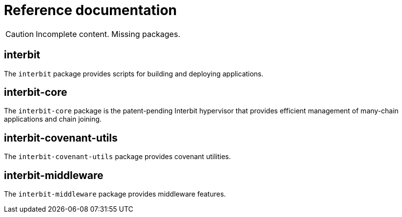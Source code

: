 = Reference documentation

CAUTION: Incomplete content. Missing packages.


== interbit

The `interbit` package provides scripts for building and deploying
applications.


== interbit-core

The `interbit-core` package is the patent-pending Interbit hypervisor
that provides efficient management of many-chain applications and chain
joining.


== interbit-covenant-utils

The `interbit-covenant-utils` package provides covenant utilities.


== interbit-middleware

The `interbit-middleware` package provides middleware features.
